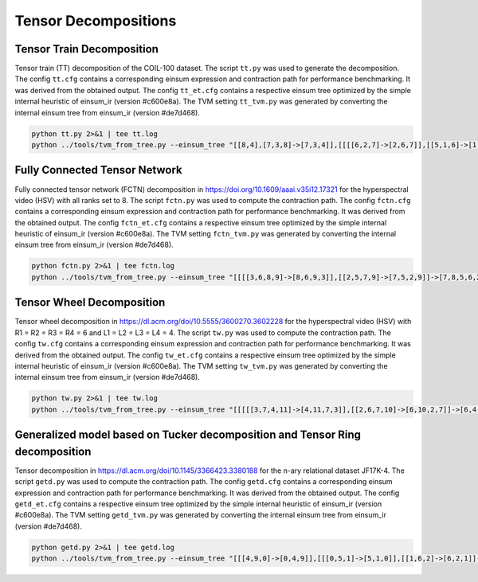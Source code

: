 Tensor Decompositions
=====================

Tensor Train Decomposition
--------------------------
Tensor train (TT) decomposition of the COIL-100 dataset.
The script ``tt.py`` was used to generate the decomposition.
The config ``tt.cfg`` contains a corresponding einsum expression and contraction path for performance benchmarking. It was derived from the obtained output.
The config ``tt_et.cfg`` contains a respective einsum tree optimized by the simple internal heuristic of einsum_ir (version #c600e8a).
The TVM setting ``tt_tvm.py`` was generated by converting the internal einsum tree from einsum_ir (version #de7d468).

.. code-block:: bash

   python tt.py 2>&1 | tee tt.log
   python ../tools/tvm_from_tree.py --einsum_tree "[[8,4],[7,3,8]->[7,3,4]],[[[[6,2,7]->[2,6,7]],[[5,1,6]->[1,5,6]]->[1,2,5,7]],[0,5]->[0,1,2,7]]->[0,1,2,3,4]" --dim_sizes "100,72,128,128,3,71,305,32,3" > tt_tvm.py

Fully Connected Tensor Network
------------------------------
Fully connected tensor network (FCTN) decomposition in https://doi.org/10.1609/aaai.v35i12.17321 for the hyperspectral video (HSV) with all ranks set to 8.
The script ``fctn.py`` was used to compute the contraction path.
The config ``fctn.cfg`` contains a corresponding einsum expression and contraction path for performance benchmarking. It was derived from the obtained output.
The config ``fctn_et.cfg`` contains a respective einsum tree optimized by the simple internal heuristic of einsum_ir (version #c600e8a).
The TVM setting ``fctn_tvm.py`` was generated by converting the internal einsum tree from einsum_ir (version #de7d468).

.. code-block:: bash

   python fctn.py 2>&1 | tee fctn.log
   python ../tools/tvm_from_tree.py --einsum_tree "[[[[3,6,8,9]->[8,6,9,3]],[[2,5,7,9]->[7,5,2,9]]->[7,8,5,6,2,3]],[0,4,5,6]->[0,4,7,8,2,3]],[1,4,7,8]->[0,1,2,3]" --dim_sizes "60,60,20,20,8,8,8,8,8,8" > fctn_tvm.py

Tensor Wheel Decomposition
--------------------------
Tensor wheel decomposition in https://dl.acm.org/doi/10.5555/3600270.3602228 for the hyperspectral video (HSV) with R1 = R2 = R3 = R4 = 6 and  L1 = L2 = L3 = L4 = 4.
The script ``tw.py`` was used to compute the contraction path.
The config ``tw.cfg`` contains a corresponding einsum expression and contraction path for performance benchmarking. It was derived from the obtained output.
The config ``tw_et.cfg`` contains a respective einsum tree optimized by the simple internal heuristic of einsum_ir (version #c600e8a).
The TVM setting ``tw_tvm.py`` was generated by converting the internal einsum tree from einsum_ir (version #de7d468).

.. code-block:: bash

   python tw.py 2>&1 | tee tw.log
   python ../tools/tvm_from_tree.py --einsum_tree "[[[[[3,7,4,11]->[4,11,7,3]],[[2,6,7,10]->[6,10,2,7]]->[6,4,10,11,2,3]],[[8,9,10,11]->[9,8,10,11]]->[9,6,8,4,2,3]],[[0,4,5,8]->[0,5,8,4]]->[0,9,5,6,2,3]],[[1,5,6,9]->[1,9,5,6]]->[0,1,2,3]" --dim_sizes "40,40,20,20,6,6,6,6,4,4,4,4" > tw_tvm.py

Generalized model based on Tucker decomposition and Tensor Ring decomposition
-----------------------------------------------------------------------------
Tensor decomposition in https://dl.acm.org/doi/10.1145/3366423.3380188 for the n-ary relational dataset JF17K-4.
The script ``getd.py`` was used to compute the contraction path.
The config ``getd.cfg`` contains a corresponding einsum expression and contraction path for performance benchmarking. It was derived from the obtained output.
The config ``getd_et.cfg`` contains a respective einsum tree optimized by the simple internal heuristic of einsum_ir (version #c600e8a).
The TVM setting ``getd_tvm.py`` was generated by converting the internal einsum tree from einsum_ir (version #de7d468).

.. code-block:: bash

   python getd.py 2>&1 | tee getd.log
   python ../tools/tvm_from_tree.py --einsum_tree "[[[4,9,0]->[0,4,9]],[[[0,5,1]->[5,1,0]],[[1,6,2]->[6,2,1]]->[5,6,2,0]]->[5,6,2,4,9]],[[[3,8,4]->[8,3,4]],[[2,7,3]->[7,2,3]]->[7,2,8,4]]->[5,6,7,8,9]" --dim_sizes "40,40,40,40,40,25,25,25,25,25" > getd_tvm.py